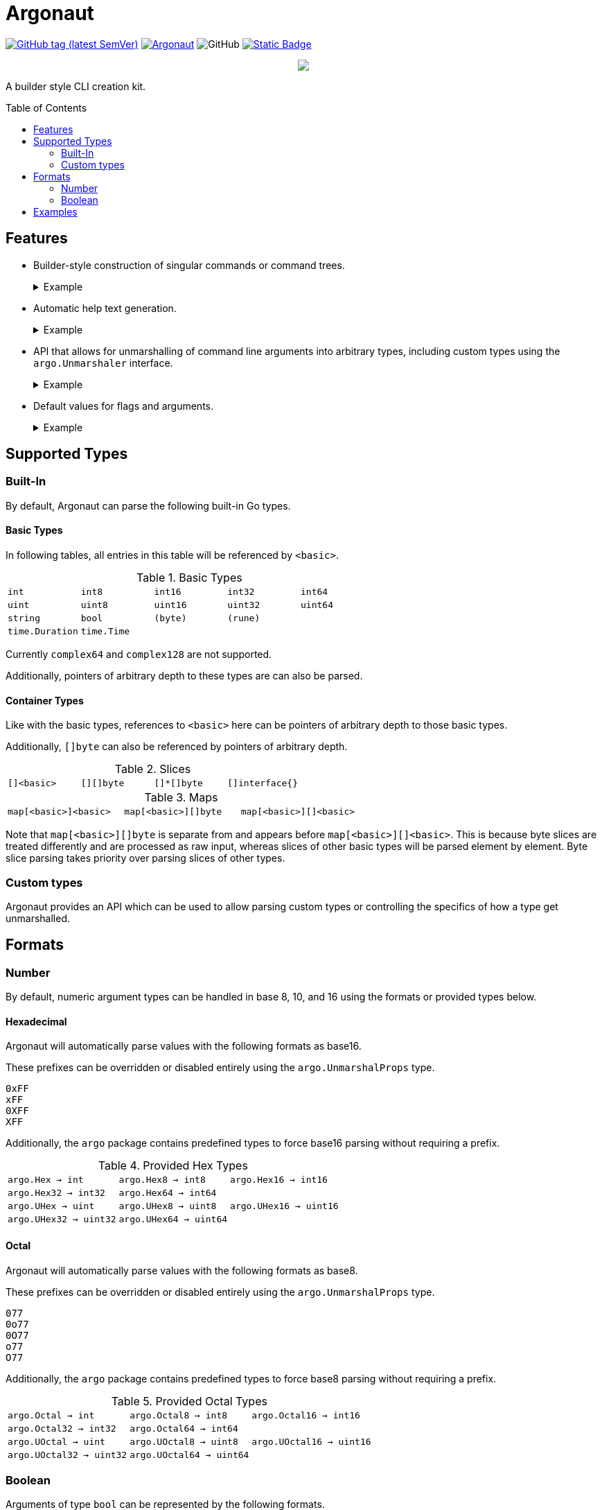 = Argonaut
:source-highlighter: pygments
:pygments-style: monokai
:toc: preamble

image:https://img.shields.io/github/v/tag/Foxcapades/Argonaut?label=version[GitHub tag (latest SemVer), link=https://github.com/Foxcapades/Argonaut/releases/latest]
image:https://goreportcard.com/badge/github.com/Foxcapades/Argonaut[link=https://goreportcard.com/report/github.com/Foxcapades/Argonaut]
image:https://img.shields.io/github/license/Foxcapades/Argonaut[GitHub]
image:https://img.shields.io/badge/go-docs-blue[Static Badge,link=https://pkg.go.dev/github.com/Foxcapades/Argonaut]
++++
<p align="center" role="Header">
  <img src="https://raw.githubusercontent.com/Foxcapades/Argonaut/master/meta/assets/argonaut.png"/>
</p>
++++

A builder style CLI creation kit.

== Features

* Builder-style construction of singular commands or command trees.
+
.Example
[%collapsible]
====
[source, go]
----
    com := cli.Command().
        WithFlag(cli.Flag().
            WithLongForm("string-slice").
            WithShortForm('s').
            WithBinding(&conf.Strings, true)).
        WithFlag(cli.Flag().
            WithLongForm("int-bool-map").
            WithShortForm('i').
            WithBinding(&conf.IntToBool, true)).
        WithFlag(cli.Flag().
            WithLongForm("string-bytes").
            WithShortForm('b').
            WithBinding(&conf.StringToBytes, true)).
        MustParse(os.Args)
----
====
* Automatic help text generation.
+
.Example
[%collapsible]
====
[source]
----
Usage:
  main [options] <command>
    This is a simple command tree example.

Flags
  -h | --help
      Prints this help text.

Commands
  fizz    Aliases: fi
      This is the description for the fizz branch.
  foo     Aliases: fo
      this is the description for the foo branch
----
====
* API that allows for unmarshalling of command line arguments into arbitrary
  types, including custom types using the `argo.Unmarshaler` interface.
+
.Example
[%collapsible]
====
[source, go]
----
type MyType struct {
    Value int
}

func (h *MyType) Unmarshal(value string) (err error) {
    h.Value, err = strconv.ParseInt(value, 16, strconv.IntSize)
    return
}

func main() {
    var val MyType
    var foo string
    var bar []int

    cli.Command().
        WithFlag(cli.ShortFlag('f').WithBinding(&foo, true)).
        WithFlag(cli.LongFlag("bar").WithBinding(&bar, true)).
        WithArgument(cli.Argument().WithBinding(&val).Require()).
        MustParse(os.Args)

    fmt.Println(val)
    fmt.Println(foo)
    fmt.Println(bar)
}
----
====
* Default values for flags and arguments.
+
.Example
[%collapsible]
====
[source, go]
----
var arg int

com := cli.Command().
    WithArgument(cli.Argument().WithBinding(&arg).WithDefault(3)).
    MustParse(os.Args)
----
====

== Supported Types

=== Built-In

By default, Argonaut can parse the following built-in Go types.

==== Basic Types

In following tables, all entries in this table will be referenced by `<basic>`.

.Basic Types
[cols="m,m,m,m,m", width="100%"]
|===
| int    | int8   | int16  | int32  | int64
| uint   | uint8  | uint16 | uint32 | uint64
| string | bool   | (byte) | (rune) |
| time.Duration | time.Time | | |
|===

Currently `complex64` and `complex128` are not supported.

Additionally, pointers of arbitrary depth to these types are can also be parsed.

==== Container Types

Like with the basic types, references to `<basic>` here can be pointers of
arbitrary depth to those basic types.

Additionally, `[]byte` can also be referenced by pointers of
arbitrary depth.

.Slices
[cols="m,m,m,m", width="100%"]
|===
| []<basic> | [][]byte | []*[]byte | []interface{}
|===

.Maps
[cols="m,m,m", width="100%"]
|===
| map[<basic>]<basic> | map[<basic>][]byte | map[<basic>][]<basic>
|===

Note that `map[<basic>][]byte` is separate from and appears before
`map[<basic>][]<basic>`.  This is because byte slices are treated differently
and are processed as raw input, whereas slices of other basic types will be
parsed element by element.  Byte slice parsing takes priority over parsing
slices of other types.

=== Custom types

Argonaut provides an API which can be used to allow parsing custom types or
controlling the specifics of how a type get unmarshalled.

== Formats

=== Number

By default, numeric argument types can be handled in base 8, 10, and 16 using
the formats or provided types below.

==== Hexadecimal

Argonaut will automatically parse values with the following formats as base16.

These prefixes can be overridden or disabled entirely using the
`argo.UnmarshalProps` type.

----
0xFF
xFF
0XFF
XFF
----

Additionally, the `argo` package contains predefined types to force base16
parsing without requiring a prefix.

.Provided Hex Types
[cols="m,m,m", width="100%"]
|===
| argo.Hex    -> int    | argo.Hex8   -> int8   | argo.Hex16  -> int16
| argo.Hex32  -> int32  | argo.Hex64  -> int64  |
| argo.UHex   -> uint   | argo.UHex8  -> uint8  | argo.UHex16 -> uint16
| argo.UHex32 -> uint32 | argo.UHex64 -> uint64 |
|===


==== Octal

Argonaut will automatically parse values with the following formats as base8.

These prefixes can be overridden or disabled entirely using the
`argo.UnmarshalProps` type.

----
077
0o77
0O77
o77
O77
----

Additionally, the `argo` package contains predefined types to force base8
parsing without requiring a prefix.

.Provided Octal Types
[cols="m,m,m", width="100%"]
|===
| argo.Octal    -> int    | argo.Octal8   -> int8   | argo.Octal16  -> int16
| argo.Octal32  -> int32  | argo.Octal64  -> int64  |
| argo.UOctal   -> uint   | argo.UOctal8  -> uint8  | argo.UOctal16 -> uint16
| argo.UOctal32 -> uint32 | argo.UOctal64 -> uint64 |
|===


=== Boolean

Arguments of type `bool` can be represented by the following formats.

[cols="h,m,m,m,m,m,m", width="100%"]
|===
| true  | true  | t | yes | y | 1 | on
| false | false | f | no  | n | 0 | off
|===

A boolean argument attached to a flag can also be set to `true` simply by the
existence of that flag in the CLI input.

== Examples

. https://github.com/Foxcapades/Argonaut/tree/master/examples/complex-type[Complex Types]
. https://github.com/Foxcapades/Argonaut/tree/master/examples/number-extras[Number Format Extras]
. https://github.com/Foxcapades/Argonaut/tree/master/examples/simple-tree[Simple Tree]

